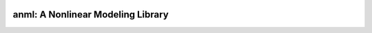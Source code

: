 .. image:: https://travis-ci.com/ihmeuw-msca/placeholder.svg?token=xcork1AGGFYLHxosk21p&branch=master
    :target: https://travis-ci.com/ihmeuw-msca/placeholder

anml: A Nonlinear Modeling Library
==================================
